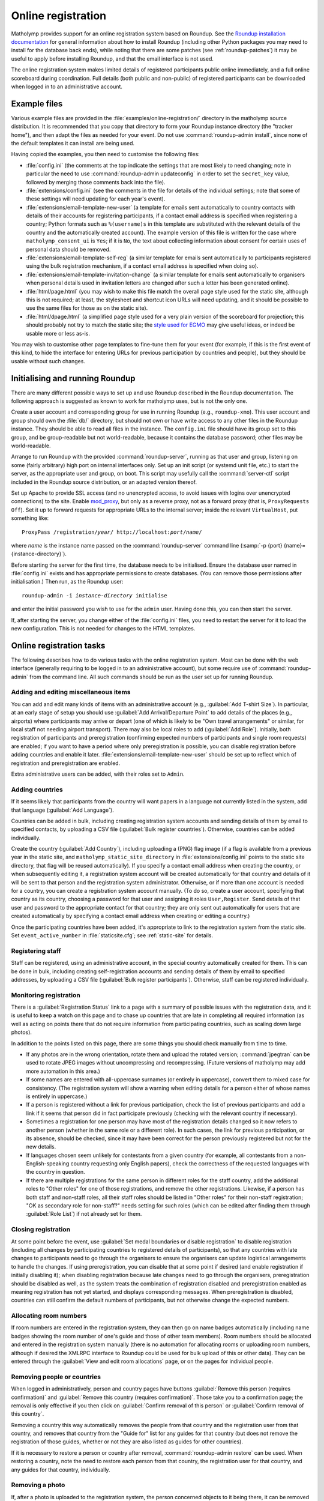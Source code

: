 .. Documentation of online registration with matholymp.
   Copyright 2014-2025 Joseph Samuel Myers.

   This program is free software; you can redistribute it and/or
   modify it under the terms of the GNU General Public License as
   published by the Free Software Foundation; either version 3 of the
   License, or (at your option) any later version.

   This program is distributed in the hope that it will be useful, but
   WITHOUT ANY WARRANTY; without even the implied warranty of
   MERCHANTABILITY or FITNESS FOR A PARTICULAR PURPOSE.  See the GNU
   General Public License for more details.

   You should have received a copy of the GNU General Public License
   along with this program.  If not, see
   <https://www.gnu.org/licenses/>.

   Additional permission under GNU GPL version 3 section 7:

   If you modify this program, or any covered work, by linking or
   combining it with the OpenSSL project's OpenSSL library (or a
   modified version of that library), containing parts covered by the
   terms of the OpenSSL or SSLeay licenses, the licensors of this
   program grant you additional permission to convey the resulting
   work.  Corresponding Source for a non-source form of such a
   combination shall include the source code for the parts of OpenSSL
   used as well as that of the covered work.

.. _online-registration:

Online registration
===================

Matholymp provides support for an online registration system based on
Roundup.  See the `Roundup installation documentation
<http://roundup-tracker.org/docs/installation.html>`_ for general
information about how to install Roundup (including other Python
packages you may need to install for the database back ends), while
noting that there are some patches (see :ref:`roundup-patches`) it may
be useful to apply before installing Roundup, and that the email
interface is not used.

The online registration system makes limited details of registered
participants public online immediately, and a full online scoreboard
during coordination.  Full details (both public and non-public) of
registered participants can be downloaded when logged in to an
administrative account.

Example files
-------------

Various example files are provided in the
:file:`examples/online-registration/` directory in the matholymp
source distribution.  It is recommended that you copy that directory
to form your Roundup instance directory (the "tracker home"), and then
adapt the files as needed for your event.  Do not use
:command:`roundup-admin install`, since none of the default templates
it can install are being used.

Having copied the examples, you then need to customise the following
files:

* :file:`config.ini` (the comments at the top indicate the settings
  that are most likely to need changing; note in particular the need
  to use :command:`roundup-admin updateconfig` in order to set the
  ``secret_key`` value, followed by merging those comments back into
  the file).

* :file:`extensions/config.ini` (see the comments in the file for
  details of the individual settings; note that some of these settings
  will need updating for each year's event).

* :file:`extensions/email-template-new-user` (a template for emails
  sent automatically to country contacts with details of their
  accounts for registering participants, if a contact email address is
  specified when registering a country; Python formats such as
  ``%(username)s`` in this template are substituted with the relevant
  details of the country and the automatically created account).  The
  example version of this file is written for the case where
  ``matholymp_consent_ui`` is ``Yes``; if it is ``No``, the text about
  collecting information about consent for certain uses of personal
  data should be removed.

* :file:`extensions/email-template-self-reg` (a similar template for
  emails sent automatically to participants registered using the bulk
  registration mechanism, if a contact email address is specified when
  doing so).

* :file:`extensions/email-template-invitation-change` (a similar
  template for emails sent automatically to organisers when personal
  details used in invitation letters are changed after such a letter
  has been generated online).

* :file:`html/page.html` (you may wish to make this file match the
  overall page style used for the static site, although this is not
  required; at least, the stylesheet and shortcut icon URLs will need
  updating, and it should be possible to use the same files for those
  as on the static site).

* :file:`html/dpage.html` (a simplified page style used for a very
  plain version of the scoreboard for projection; this should probably
  not try to match the static site; the `style used for EGMO
  <https://www.egmo.org/egmo-scoredisplay.css>`_ may give useful
  ideas, or indeed be usable more or less as-is.

You may wish to customise other page templates to fine-tune them for
your event (for example, if this is the first event of this kind, to
hide the interface for entering URLs for previous participation by
countries and people), but they should be usable without such changes.

Initialising and running Roundup
--------------------------------

There are many different possible ways to set up and use Roundup
described in the Roundup documentation.  The following approach is
suggested as known to work for matholymp uses, but is not the only
one.

Create a user account and corresponding group for use in running
Roundup (e.g., ``roundup-xmo``).  This user account and group should
own the :file:`db/` directory, but should not own or have write access
to any other files in the Roundup instance.  They should be able to
read all files in the instance.  The ``config.ini`` file should have
its group set to this group, and be group-readable but not
world-readable, because it contains the database password; other files
may be world-readable.

Arrange to run Roundup with the provided :command:`roundup-server`,
running as that user and group, listening on some (fairly arbitrary)
high port on internal interfaces only.  Set up an init script (or
systemd unit file, etc.) to start the server, as the appropriate user
and group, on boot.  This script may usefully call the
:command:`server-ctl` script included in the Roundup source
distribution, or an adapted version thereof.

Set up Apache to provide SSL access (and no unencrypted access, to
avoid issues with logins over unencrypted connections) to the site.
Enable `mod_proxy
<https://httpd.apache.org/docs/current/mod/mod_proxy.html>`_, but only
as a reverse proxy, not as a forward proxy (that is, ``ProxyRequests
Off``).  Set it up to forward requests for appropriate URLs to the
internal server; inside the relevant ``VirtualHost``, put something
like:

.. parsed-literal::

   ProxyPass /registration/*year*/ \http://localhost:*port*/*name*/

where *name* is the instance name passed on the
:command:`roundup-server` command line (:samp:`-p {port}
{name}={instance-directory}`).

Before starting the server for the first time, the database needs to
be initialised.  Ensure the database user named in :file:`config.ini`
exists and has appropriate permissions to create databases.  (You can
remove those permissions after initialisation.)  Then run, as the
Roundup user:

.. parsed-literal::

   roundup-admin -i *instance-directory* initialise

and enter the initial password you wish to use for the ``admin``
user.  Having done this, you can then start the server.

If, after starting the server, you change either of the
:file:`config.ini` files, you need to restart the server for it to
load the new configuration.  This is not needed for changes to the
HTML templates.

Online registration tasks
-------------------------

The following describes how to do various tasks with the online
registration system.  Most can be done with the web interface
(generally requiring to be logged in to an administrative account),
but some require use of :command:`roundup-admin` from the command
line.  All such commands should be run as the user set up for running
Roundup.

Adding and editing miscellaneous items
^^^^^^^^^^^^^^^^^^^^^^^^^^^^^^^^^^^^^^

You can add and edit many kinds of items with an administrative
account (e.g., :guilabel:`Add T-shirt Size`).  In particular, at an
early stage of setup you should use :guilabel:`Add Arrival/Departure
Point` to add details of the places (e.g., airports) where
participants may arrive or depart (one of which is likely to be "Own
travel arrangements" or similar, for local staff not needing airport
transport).  There may also be local roles to add (:guilabel:`Add
Role`).  Initially, both registration of participants and
preregistration (confirming expected numbers of participants and
single room requests) are enabled; if you want to have a period where
only preregistration is possible, you can disable registration before
adding countries and enable it later.
:file:`extensions/email-template-new-user` should be set up to reflect
which of registration and preregistration are enabled.

Extra administrative users can be added, with their roles set to
``Admin``.

Adding countries
^^^^^^^^^^^^^^^^

If it seems likely that participants from the country will want papers
in a language not currently listed in the system, add that language
(:guilabel:`Add Language`).

Countries can be added in bulk, including creating registration system
accounts and sending details of them by email to specified contacts,
by uploading a CSV file (:guilabel:`Bulk register countries`).
Otherwise, countries can be added individually.

Create the country (:guilabel:`Add Country`), including uploading a
(PNG) flag image (if a flag is available from a previous year in the
static site, and ``matholymp_static_site_directory`` in
:file:`extensions/config.ini` points to the static site directory,
that flag will be reused automatically).  If you specify a contact
email address when creating the country, or when subsequently editing
it, a registration system account will be created automatically for
that country and details of it will be sent to that person and the
registration system administrator.  Otherwise, or if more than one
account is needed for a country, you can create a registration system
account manually.  (To do so, create a user account, specifying that
country as its country, choosing a password for that user and
assigning it roles ``User,Register``.  Send details of that user and
password to the appropriate contact for that country; they are only
sent out automatically for users that are created automatically by
specifying a contact email address when creating or editing a
country.)

Once the participating countries have been added, it's appropriate to
link to the registration system from the static site.  Set
``event_active_number`` in :file:`staticsite.cfg`; see
:ref:`static-site` for details.

Registering staff
^^^^^^^^^^^^^^^^^

Staff can be registered, using an administrative account, in the
special country automatically created for them.  This can be done in
bulk, including creating self-registration accounts and sending
details of them by email to specified addresses, by uploading a CSV
file (:guilabel:`Bulk register participants`).  Otherwise, staff can
be registered individually.

Monitoring registration
^^^^^^^^^^^^^^^^^^^^^^^

There is a :guilabel:`Registration Status` link to a page with a
summary of possible issues with the registration data, and it is
useful to keep a watch on this page and to chase up countries that are
late in completing all required information (as well as acting on
points there that do not require information from participating
countries, such as scaling down large photos).

In addition to the points listed on this page, there are some things
you should check manually from time to time.

* If any photos are in the wrong orientation, rotate them and upload
  the rotated version; :command:`jpegtran` can be used to rotate JPEG
  images without uncompressing and recompressing.  (Future versions of
  matholymp may add more automation in this area.)

* If some names are entered with all-uppercase surnames (or entirely
  in uppercase), convert them to mixed case for consistency.  (The
  registration system will show a warning when editing details for a
  person either of whose names is entirely in uppercase.)

* If a person is registered without a link for previous participation,
  check the list of previous participants and add a link if it seems
  that person did in fact participate previously (checking with the
  relevant country if necessary).

* Sometimes a registration for one person may have most of the
  registration details changed so it now refers to another person
  (whether in the same role or a different role).  In such cases, the
  link for previous participation, or its absence, should be checked,
  since it may have been correct for the person previously registered
  but not for the new details.

* If languages chosen seem unlikely for contestants from a given
  country (for example, all contestants from a non-English-speaking
  country requesting only English papers), check the correctness of
  the requested languages with the country in question.

* If there are multiple registrations for the same person in different
  roles for the staff country, add the additional roles to "Other
  roles" for one of those registrations, and remove the other
  registrations.  Likewise, if a person has both staff and non-staff
  roles, all their staff roles should be listed in "Other roles" for
  their non-staff registration; "OK as secondary role for non-staff?"
  needs setting for such roles (which can be edited after finding them
  through :guilabel:`Role List`) if not already set for them.
  
Closing registration
^^^^^^^^^^^^^^^^^^^^

At some point before the event, use :guilabel:`Set medal boundaries or
disable registration` to disable registration (including all changes
by participating countries to registered details of participants), so
that any countries with late changes to participants need to go
through the organisers to ensure the organisers can update logistical
arrangements to handle the changes.  If using preregistration, you can
disable that at some point if desired (and enable registration if
initially disabling it); when disabling registration because late
changes need to go through the organisers, preregistration should be
disabled as well, as the system treats the combination of registration
disabled and preregistration enabled as meaning registration has not
yet started, and displays corresponding messages.  When
preregistration is disabled, countries can still confirm the default
numbers of participants, but not otherwise change the expected
numbers.

Allocating room numbers
^^^^^^^^^^^^^^^^^^^^^^^

If room numbers are entered in the registration system, they can then
go on name badges automatically (including name badges showing the
room number of one's guide and those of other team members).  Room
numbers should be allocated and entered in the registration system
manually (there is no automation for allocating rooms or uploading
room numbers, although if desired the XMLRPC interface to Roundup
could be used for bulk upload of this or other data).  They can be
entered through the :guilabel:`View and edit room allocations` page,
or on the pages for individual people.

Removing people or countries
^^^^^^^^^^^^^^^^^^^^^^^^^^^^

When logged in administratively, person and country pages have buttons
:guilabel:`Remove this person (requires confirmation)` and
:guilabel:`Remove this country (requires confirmation)`.  Those take
you to a confirmation page; the removal is only effective if you then
click on :guilabel:`Confirm removal of this person` or
:guilabel:`Confirm removal of this country`.

Removing a country this way automatically removes the people from that
country and the registration user from that country, and removes that
country from the "Guide for" list for any guides for that country (but
does not remove the registration of those guides, whether or not they
are also listed as guides for other countries).

If it is necessary to restore a person or country after removal,
:command:`roundup-admin restore` can be used.  When restoring a
country, note the need to restore each person from that country, the
registration user for that country, and any guides for that country,
individually.

Removing a photo
^^^^^^^^^^^^^^^^

If, after a photo is uploaded to the registration system, the person
concerned objects to it being there, it can be removed with:

.. parsed-literal::

   roundup-admin -i *instance-directory* set personN files=

A photo is no longer available over the web to the public when it is
no longer the current photo uploaded for that person.

Scoring
^^^^^^^

Score can be entered (:guilabel:`Enter scores`) with an administrative
account, or one with roles ``User,Score``.  Before scores can be
entered, registration must have been closed by an administrative
account.

An administrative account can enter medal boundaries (:guilabel:`Set
medal boundaries or disable registration`).

During the event
^^^^^^^^^^^^^^^^

At some point during the event you should determine if any registered
people have not turned up.  If so, remove them as described above so
that records for them are not transferred to the static site after the
event.

If someone requests a change to the selected languages for exams,
ensure that the change is made in the registration system and that an
updated version of the data about people is downloaded for use in
generating papers.  If someone indicates that their registered name
should be corrected, again, make that change online so that it is
reflected in the final data transferred to the static site.

At appropriate points during the event, add papers to the static site,
and then add the final results to the static site.  See
:ref:`static-site` for detailed instructions.

After the final results have been added to the static site, when
non-public registration data is no longer needed you can set up the
redirects from registration system URLs to the static site (see
:ref:`static-site`), and shut down the Roundup server.  After an
appropriate lapse of time for safety, if you are satisfied all the
public data is correctly on the static site you can then delete the
database from the database server, and the contents of the :file:`db/`
directory.

Displaying scores
^^^^^^^^^^^^^^^^^

A very plain version of the scoreboard that displays multiple
countries on a page (the number of rows and columns being configurable
in :file:`extensions/config.ini`) and automatically rotates through
all countries is available for showing on screens or projecting at the
olympiad site.  The system driving the display should run a
(full-screen) browser pointed to the page
``person?@template=scoredisplay`` within the registration system.
This browser does not need to be logged in; as with the main
scoreboard, the display version is public (although it is not linked
to from other pages, given the limited use of it).
